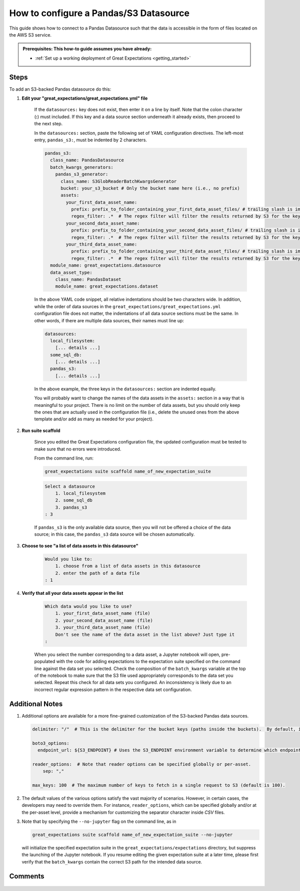 .. _how_to_guides__configuring_datasources__how_to_configure_a_pandas_s3_datasource:

#######################################
How to configure a Pandas/S3 Datasource
#######################################

This guide shows how to connect to a Pandas Datasource such that the data is accessible in the form of files located on the AWS S3 service.

.. admonition:: Prerequisites: This how-to guide assumes you have already:

  - :ref:`Set up a working deployment of Great Expectations <getting_started>`

-----
Steps
-----

To add an S3-backed Pandas datasource do this:

#. **Edit your "great_expectations/great_expectations.yml" file**

    If the ``datasources:`` key does not exist, then enter it on a line by itself.  Note that the colon character (**:**) must included.  If this key and a data source section underneath it already exists, then proceed to the next step.

    In the ``datasources:`` section, paste the following set of YAML configuration directives.  The left-most entry, ``pandas_s3:``, must be indented by 2 characters.

    .. code-block:: yaml

      pandas_s3:
        class_name: PandasDatasource
        batch_kwargs_generators:
          pandas_s3_generator:
            class_name: S3GlobReaderBatchKwargsGenerator
            bucket: your_s3_bucket # Only the bucket name here (i.e., no prefix)
            assets:
              your_first_data_asset_name:
                prefix: prefix_to_folder_containing_your_first_data_asset_files/ # trailing slash is important
                regex_filter: .*  # The regex filter will filter the results returned by S3 for the key and prefix to only those matching the regex
              your_second_data_asset_name:
                prefix: prefix_to_folder_containing_your_second_data_asset_files/ # trailing slash is important
                regex_filter: .*  # The regex filter will filter the results returned by S3 for the key and prefix to only those matching the regex
              your_third_data_asset_name:
                prefix: prefix_to_folder_containing_your_third_data_asset_files/ # trailing slash is important
                regex_filter: .*  # The regex filter will filter the results returned by S3 for the key and prefix to only those matching the regex
        module_name: great_expectations.datasource
        data_asset_type:
          class_name: PandasDataset
          module_name: great_expectations.dataset

    In the above YAML code snippet, all relative indentations should be two characters wide.  In addition, while the order of data sources in the ``great_expectations/great_expectations.yml`` configuration file does not matter,
    the indentations of all data source sections must be the same.  In other words, if there are multiple data sources, their names must line up:

    .. code-block:: yaml

        datasources:
          local_filesystem:
            [... details ...]
          some_sql_db:
            [... details ...]
          pandas_s3:
            [... details ...]

    In the above example, the three keys in the ``datasources:`` section are indented equally.

    You will probably want to change the names of the data assets in the ``assets:`` section in a way that is meaningful to your project.  There is no limit
    on the number of data assets, but you should only keep the ones that are actually used in the configuration file (i.e., delete the
    unused ones from the above template and/or add as many as needed for your project).

#. **Run suite scaffold**

    Since you edited the Great Expectations configuration file, the updated configuration must be tested to make sure that no errors were introduced.

    From the command line, run:

    .. code-block:: bash

        great_expectations suite scaffold name_of_new_expectation_suite

    .. code-block:: bash

        Select a datasource
            1. local_filesystem
            2. some_sql_db
            3. pandas_s3
        : 3

    If ``pandas_s3`` is the only available data source, then you will not be offered a choice of the data source; in this case, the ``pandas_s3`` data source will be chosen automatically.

#. **Choose to see "a list of data assets in this datasource"**

    .. code-block:: bash

        Would you like to:
            1. choose from a list of data assets in this datasource
            2. enter the path of a data file
        : 1

#. **Verify that all your data assets appear in the list**

    .. code-block:: bash

        Which data would you like to use?
            1. your_first_data_asset_name (file)
            2. your_second_data_asset_name (file)
            3. your_third_data_asset_name (file)
            Don't see the name of the data asset in the list above? Just type it
        :

    When you select the number corresponding to a data asset, a Jupyter notebook will open, pre-populated with the code for adding expectations to the expectation suite specified on the command line against the data set you selected.
    Check the composition of the ``batch_kwargs`` variable at the top of the notebook to make sure that the S3 file used appropriately corresponds to the data set you selected.
    Repeat this check for all data sets you configured.  An inconsistency is likely due to an incorrect regular expression pattern in the respective data set configuration.

----------------
Additional Notes
----------------

#.
    Additional options are available for a more fine-grained customization of the S3-backed Pandas data sources.

    .. code-block:: yaml

        delimiter: "/"  # This is the delimiter for the bucket keys (paths inside the buckets).  By default, it is "/".

        boto3_options:
          endpoint_url: ${S3_ENDPOINT} # Uses the S3_ENDPOINT environment variable to determine which endpoint to use.

        reader_options:  # Note that reader options can be specified globally or per-asset.
            sep: ","

        max_keys: 100  # The maximum number of keys to fetch in a single request to S3 (default is 100).

#.
    The default values of the various options satisfy the vast majority of scenarios.  However, in certain cases, the developers may need to override them.
    For instance, ``reader_options``, which can be specified globally and/or at the per-asset level, provide a mechanism for customizing the separator character inside *CSV* files.

#.
    Note that by specifying the ``--no-jupyter`` flag on the command line, as in

    .. code-block:: bash

        great_expectations suite scaffold name_of_new_expectation_suite --no-jupyter

    will initialize the specified expectation suite in the ``great_expectations/expectations`` directory, but suppress the launching of the Jupyter notebook.
    If you resume editing the given expectation suite at a later time, please first verify that the ``batch_kwargs`` contain the correct S3 path for the intended data source.

--------
Comments
--------

    .. discourse::
        :topic_identifier: 168
